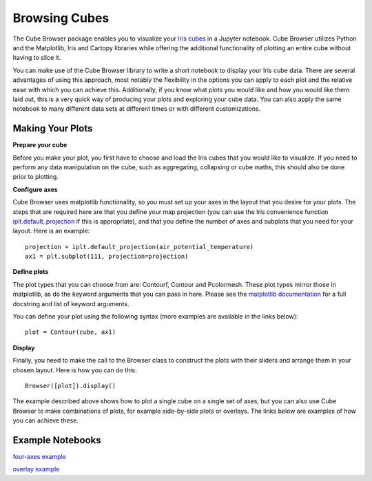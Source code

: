 Browsing Cubes
==============

The Cube Browser package enables you to visualize your `Iris cubes <http://scitools.org.uk/iris/docs/latest/userguide/iris_cubes.html>`_ in a Jupyter notebook.
Cube Browser utilizes Python and the Matplotlib, Iris and Cartopy libraries while offering the additional functionality of plotting an entire cube without having to slice it.

You can make use of the Cube Browser library to write a short notebook to display your Iris cube data.
There are several advantages of using this approach, most notably the flexibility in the options you can apply to each plot and the relative ease with which you can achieve this.
Additionally, if you know what plots you would like and how you would like them laid out, this is a very quick way of producing your plots and exploring your cube data.
You can also apply the same notebook to many different data sets at different times or with different customizations.

Making Your Plots
-----------------

**Prepare your cube**

Before you make your plot, you first have to choose and load the Iris cubes that you would like to visualize.
If you need to perform any data manipulation on the cube, such as aggregating, collapsing or cube maths, this should also be done prior to plotting.

**Configure axes**

Cube Browser uses matplotlib functionality, so you must set up your axes in the layout that you desire for your plots.
The steps that are required here are that you define your map projection
(you can use the Iris convenience function `iplt.default_projection <http://scitools.org.uk/iris/docs/latest/iris/iris/plot.html#iris.plot.default_projection>`_ if this is appropriate),
and that you define the number of axes and subplots that you need for your layout.  Here is an example::

    projection = iplt.default_projection(air_potential_temperature)
    ax1 = plt.subplot(111, projection=projection)

**Define plots**

The plot types that you can choose from are: Contourf, Contour and Pcolormesh.  These plot types mirror those in matplotlib, as do the keyword arguments that you can pass in here.
Please see the `matplotlib documentation <http://matplotlib.org/api/pyplot_api.html?highlight=contour#matplotlib.pyplot.contour>`_ for a full docstring and list of keyword arguments.

You can define your plot using the following syntax (more examples are available in the links below)::

    plot = Contour(cube, ax1)

**Display**

Finally, you need to make the call to the Browser class to construct the plots with their sliders and arrange them in your chosen layout.  Here is how you can do this::

    Browser([plot]).display()

The example described above shows how to plot a single cube on a single set of axes, but you can also use Cube Browser to make combinations of plots, for example side-by-side plots or overlays.
The links below are examples of how you can achieve these.


Example Notebooks
-----------------

`four-axes example <https://nbviewer.jupyter.org/urls/gist.githubusercontent.com/corinnebosley/2fbc9fcb329a2459d926c82eb94386b4/raw/92cfe3b056532e0a469319388495ce4bc212a926/four_axes.ipynb>`_

`overlay example <https://nbviewer.jupyter.org/urls/gist.githubusercontent.com/corinnebosley/7376f8919958027123f2f8ebdb508df3/raw/be561d438842d810fefcf0a90555e4acb8e9dd3c/overlay.ipynb>`_

